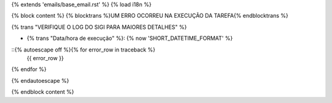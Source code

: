 {% extends 'emails/base_email.rst' %}
{% load i18n %}

{% block content %}
{% blocktrans %}UM ERRO OCORREU NA EXECUÇÃO DA TAREFA{% endblocktrans %}

{% trans "VERIFIQUE O LOG DO SIGI PARA MAIORES DETALHES" %}

* {% trans "Data/hora de execução" %}: {% now 'SHORT_DATETIME_FORMAT' %}

::{% autoescape off %}{% for error_row in traceback %}
  {{ error_row }}
{% endfor %}

{% endautoescape %}

{% endblock content %}